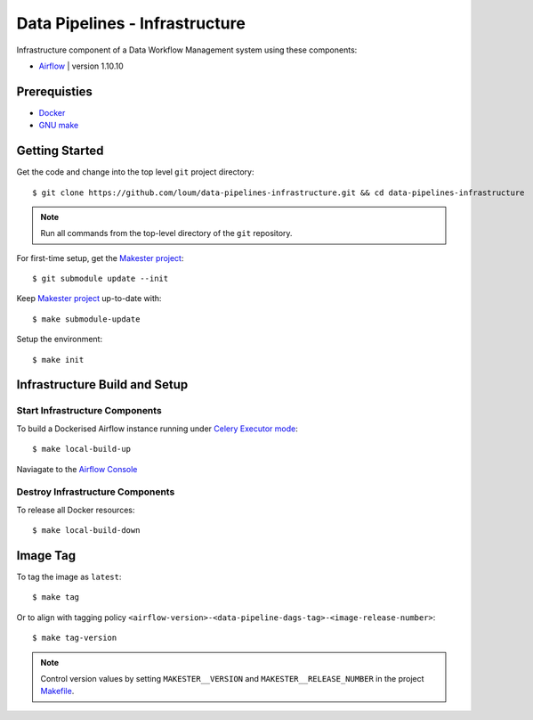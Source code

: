 ###############################
Data Pipelines - Infrastructure
###############################

Infrastructure component of a Data Workflow Management system using these components:

- `Airflow <https://airflow.apache.org/docs/1.10.10/>`_ | version 1.10.10

*************
Prerequisties
*************

- `Docker <https://docs.docker.com/install/>`_
- `GNU make <https://www.gnu.org/software/make/manual/make.html>`_

***************
Getting Started
***************

Get the code and change into the top level ``git`` project directory::

    $ git clone https://github.com/loum/data-pipelines-infrastructure.git && cd data-pipelines-infrastructure

.. note::

    Run all commands from the top-level directory of the ``git`` repository.

For first-time setup, get the `Makester project <https://github.com/loum/makester.git>`_::

    $ git submodule update --init

Keep `Makester project <https://github.com/loum/makester.git>`_ up-to-date with::

    $ make submodule-update

Setup the environment::

    $ make init

******************************
Infrastructure Build and Setup
******************************

Start Infrastructure Components
===============================

To build a Dockerised Airflow instance running under `Celery Executor mode <https://airflow.apache.org/docs/1.10.10/executor/celery.html?highlight=celery%20executor>`_::

    $ make local-build-up

Naviagate to the `Airflow Console <http://localhost:8080/>`_

Destroy Infrastructure Components
=================================

To release all Docker resources::

    $ make local-build-down

*********
Image Tag
*********

To tag the image as ``latest``::

    $ make tag

Or to align with tagging policy ``<airflow-version>-<data-pipeline-dags-tag>-<image-release-number>``::

    $ make tag-version

.. note::

    Control version values by setting ``MAKESTER__VERSION`` and ``MAKESTER__RELEASE_NUMBER`` in the project `Makefile <https://github.com/loum/data-pipelines-infrastructure/blob/master/Makefile>`_.
